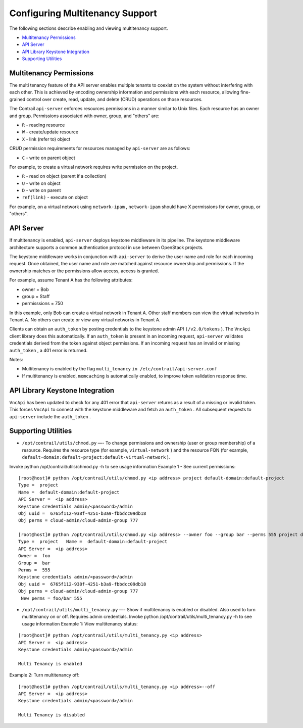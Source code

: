 .. This work is licensed under the Creative Commons Attribution 4.0 International License.
   To view a copy of this license, visit http://creativecommons.org/licenses/by/4.0/ or send a letter to Creative Commons, PO Box 1866, Mountain View, CA 94042, USA.

================================
Configuring Multitenancy Support
================================

The following sections describe enabling and viewing multitenancy support.

-  `Multitenancy Permissions`_ 


-  `API Server`_ 


-  `API Library Keystone Integration`_ 


-  `Supporting Utilities`_ 




Multitenancy Permissions
------------------------

The multi tenancy feature of the API server enables multiple tenants to coexist on the system without interfering with each other. This is achieved by encoding ownership information and permissions with each resource, allowing fine-grained control over create, read, update, and delete (CRUD) operations on those resources.

The Contrail ``api-server`` enforces resources permissions in a manner similar to Unix files. Each resource has an owner and group. Permissions associated with owner, group, and "others" are:

-  ``R`` - reading resource


-  ``W`` - create/update resource


-  ``X`` - link (refer to) object


CRUD permission requirements for resources managed by ``api-server`` are as follows:

-  ``C`` - write on parent object

For example, to create a virtual network requires write permission on the project.


-  ``R`` - read on object (parent if a collection)


-  ``U`` - write on object


-  ``D`` - write on parent


-  ``ref(link)`` - execute on object

For example, on a virtual network using ``network-ipam`` , ``network-ipam`` should have X permissions for owner, group, or "others".




API Server
----------

If multitenancy is enabled, ``api-server`` deploys keystone middleware in its pipeline. The keystone middleware architecture supports a common authentication protocol in use between OpenStack projects.

The keystone middleware works in conjunction with ``api-server`` to derive the user name and role for each incoming request. Once obtained, the user name and role are matched against resource ownership and permissions. If the ownership matches or the permissions allow access, access is granted.

For example, assume Tenant A has the following attributes:

- owner = Bob


- group = Staff


- permisssions = 750


In this example, only Bob can create a virtual network in Tenant A. Other staff members can view the virtual networks in Tenant A. No others can create or view any virtual networks in Tenant A.

Clients can obtain an ``auth_token`` by posting credentials to the keystone admin API ``(/v2.0/tokens`` ). The ``VncApi`` client library does this automatically. If an ``auth_token`` is present in an incoming request, ``api-server`` validates credentials derived from the token against object permissions. If an incoming request has an invalid or missing ``auth_token`` , a 401 error is returned.

Notes:

- Multitenancy is enabled by the flag ``multi_tenancy``   ``in /etc/contrail/api-server.conf`` 


- If multitenancy is enabled, ``memcaching`` is automatically enabled, to improve token validation response time.




API Library Keystone Integration
--------------------------------

``VncApi`` has been updated to check for any 401 error that ``api-server`` returns as a result of a missing or invalid token. This forces ``VncApi`` to connect with the keystone middleware and fetch an ``auth_token`` . All subsequent requests to ``api-server`` include the ``auth_token`` .



Supporting Utilities
--------------------

-  ``/opt/contrail/utils/chmod.py`` —- To change permissions and ownership (user or group membership) of a resource. Requires the resource type (for example, ``virtual-network`` ) and the resource FQN (for example, ``default-domain:default-project:default-virtual-network`` ).
Invoke python /opt/contrail/utils/chmod.py -h to see usage information
Example 1 - See current permissions:

::

 [root@host]# python /opt/contrail/utils/chmod.py <ip address> project default-domain:default-project 
 Type =  project   
 Name =  default-domain:default-project   
 API Server =  <ip address>   
 Keystone credentials admin/<password>/admin   
 Obj uuid =  6765f112-938f-4251-b3a9-fbbdcc09db18   
 Obj perms = cloud-admin/cloud-admin-group 777    

 [root@host]# python /opt/contrail/utils/chmod.py <ip address> --owner foo --group bar --perms 555 project default-domain:default-project   
 Type =  project   Name =  default-domain:default-project   
 API Server =  <ip address>   
 Owner =  foo   
 Group =  bar   
 Perms =  555   
 Keystone credentials admin/<password>/admin   
 Obj uuid =  6765f112-938f-4251-b3a9-fbbdcc09db18   
 Obj perms = cloud-admin/cloud-admin-group 777  
  New perms = foo/bar 555


-  ``/opt/contrail/utils/multi_tenancy.py`` —- Show if multitenancy is enabled or disabled. Also used to turn multitenancy on or off. Requires admin credentials.
   Invoke python /opt/contrail/utils/multi_tenancy.py -h to see usage information
   Example 1: View multitenancy status:

::

 [root@host]# python /opt/contrail/utils/multi_tenancy.py <ip address>
 API Server =  <ip address>   
 Keystone credentials admin/<password>/admin   

 Multi Tenancy is enabled


Example 2: Turn multitenancy off:

::

 [root@host]# python /opt/contrail/utils/multi_tenancy.py <ip address>--off
 API Server =  <ip address>
 Keystone credentials admin/<password>/admin

 Multi Tenancy is disabled




